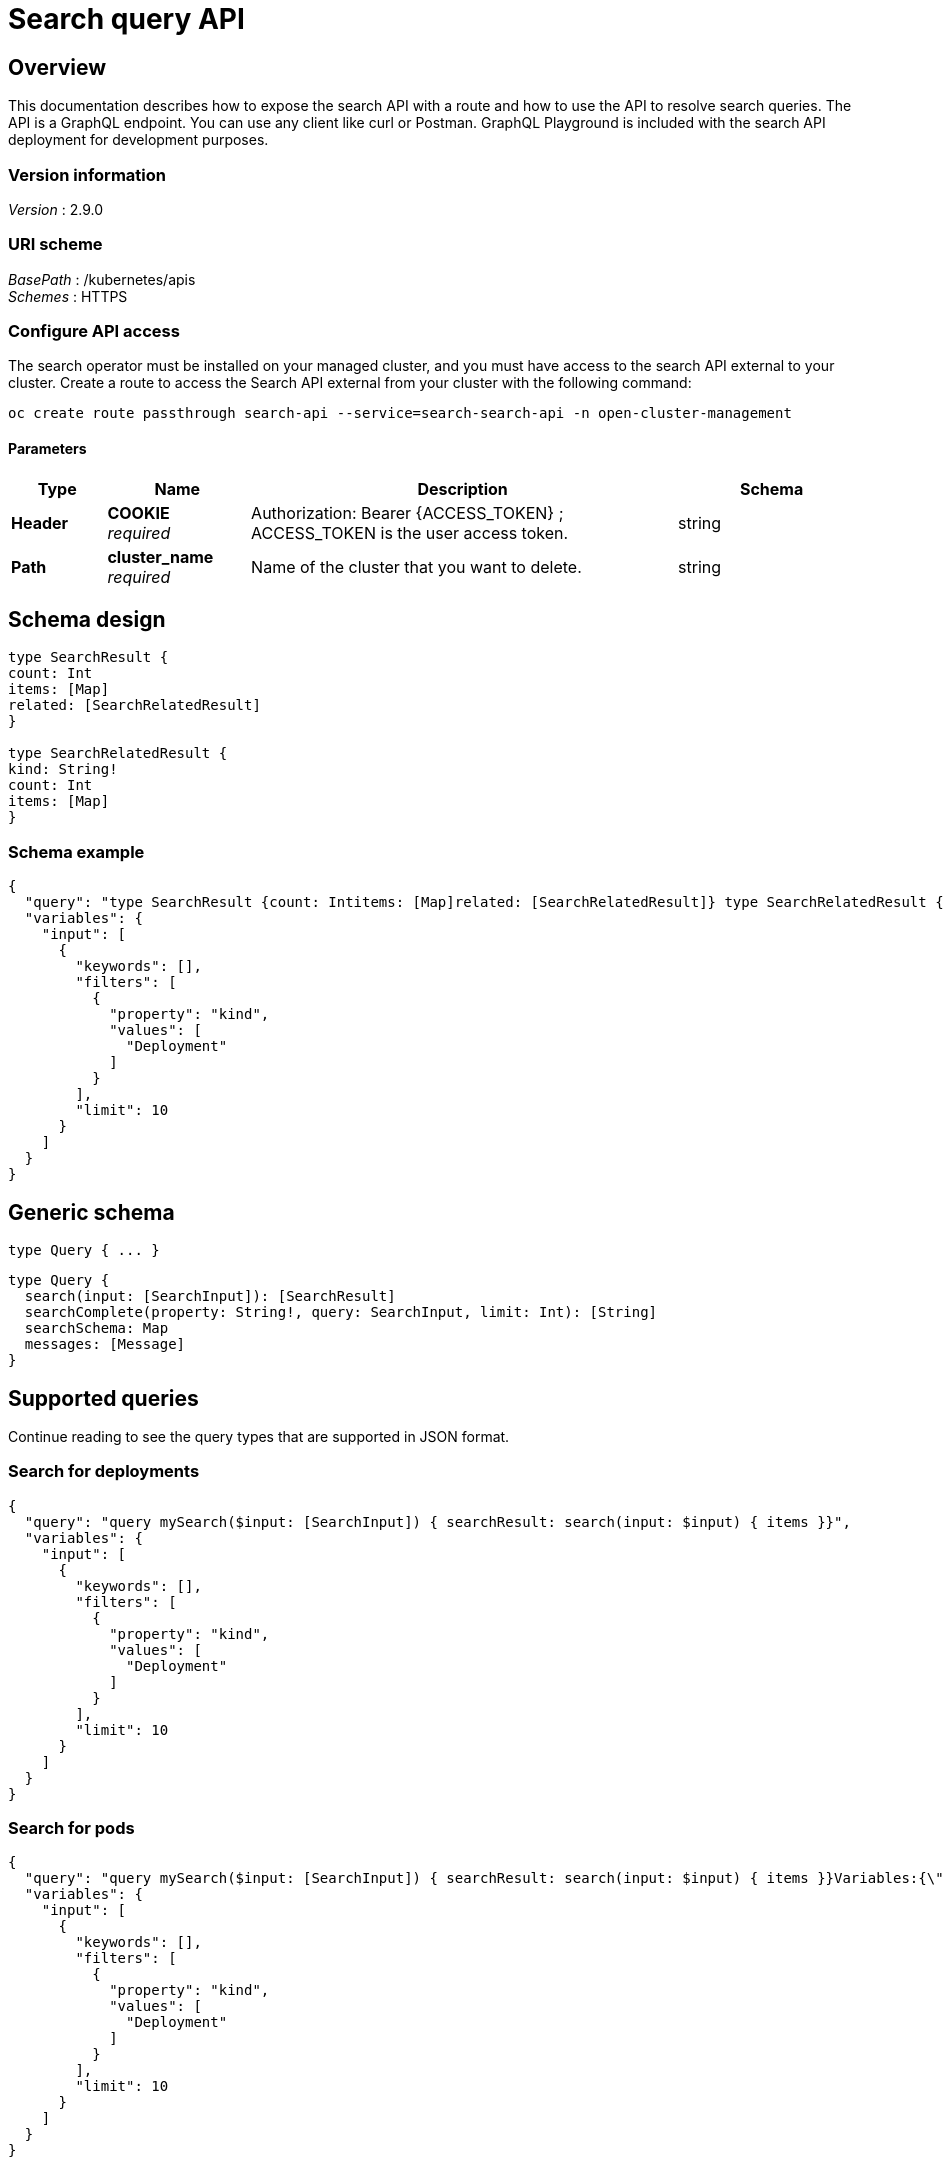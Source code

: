 [#search-query-api]
= Search query API

[[_rhacm-docs_apis_policy_jsonoverview]]
== Overview

This documentation describes how to expose the search API with a route and how to use the API to resolve search queries. The API is a GraphQL endpoint. You can use any client like curl or Postman. GraphQL Playground is included with the search API deployment for development purposes.

=== Version information
[%hardbreaks]
__Version__ : 2.9.0

//schema vs scheme
//should this be labeled URI schema and list GraphQL as the BasePath? 
=== URI scheme
[%hardbreaks]
__BasePath__ : /kubernetes/apis
__Schemes__ : HTTPS

[[_search_query_api_access]]
=== Configure API access

The search operator must be installed on your managed cluster, and you must have access to the search API external to your cluster. Create a route to access the Search API external from your cluster with the following command:

[source,bash]
----
oc create route passthrough search-api --service=search-search-api -n open-cluster-management
----

==== Parameters

[options="header", cols=".^2a,.^3a,.^9a,.^4a"]
|===
|Type|Name|Description|Schema
|**Header**|**COOKIE** +
__required__|Authorization: Bearer {ACCESS_TOKEN} ; ACCESS_TOKEN is the user access token.|string
|**Path**|**cluster_name** +
__required__|Name of the cluster that you want to delete.|string
|===

== Schema design

[source,graphql]
----
type SearchResult {
count: Int
items: [Map]
related: [SearchRelatedResult]
}
 
type SearchRelatedResult {
kind: String!
count: Int
items: [Map]
}
----

=== Schema example

[source,json]
----
{
  "query": "type SearchResult {count: Intitems: [Map]related: [SearchRelatedResult]} type SearchRelatedResult {kind: String!count: Intitems: [Map]}",
  "variables": {
    "input": [
      {
        "keywords": [],
        "filters": [
          {
            "property": "kind",
            "values": [
              "Deployment"
            ]
          }
        ],
        "limit": 10
      }
    ]
  }
}
----

== Generic schema 

----
type Query { ... }
----

[source,json]
----
type Query {
  search(input: [SearchInput]): [SearchResult]
  searchComplete(property: String!, query: SearchInput, limit: Int): [String]
  searchSchema: Map
  messages: [Message]
}
----

== Supported queries

Continue reading to see the query types that are supported in JSON format.

=== Search for deployments

[source,json]
----
{
  "query": "query mySearch($input: [SearchInput]) { searchResult: search(input: $input) { items }}",
  "variables": {
    "input": [
      {
        "keywords": [],
        "filters": [
          {
            "property": "kind",
            "values": [
              "Deployment"
            ]
          }
        ],
        "limit": 10
      }
    ]
  }
}
----

=== Search for pods

[source,json]
----
{
  "query": "query mySearch($input: [SearchInput]) { searchResult: search(input: $input) { items }}Variables:{\"input\":[ { \"keywords\":[], \"filters\":[ {\"property\":\"kind\",\"values\":[\"Pod\"]}], \"limit\":10 }]}",
  "variables": {
    "input": [
      {
        "keywords": [],
        "filters": [
          {
            "property": "kind",
            "values": [
              "Deployment"
            ]
          }
        ],
        "limit": 10
      }
    ]
  }
}
----

=== Description table

[options="header", cols=".^2a,.^14a,"]
|===
|Query|Description
|*search*|Search for resources and their relationships. Results only include Kubernetes resources for which the authenticated user has list permission.
|*searchComplete*|Query all values for the given property. The default limit is 10,000. When the value is -1, the limit is removed. 
|*searchSchema*|Returns all properties from resources currently in the index.
|*messages*|Additional information about the service status or conditions found while processing the query. This is similar to the errors query, but without implying that there was a problem processing the query.
|===



